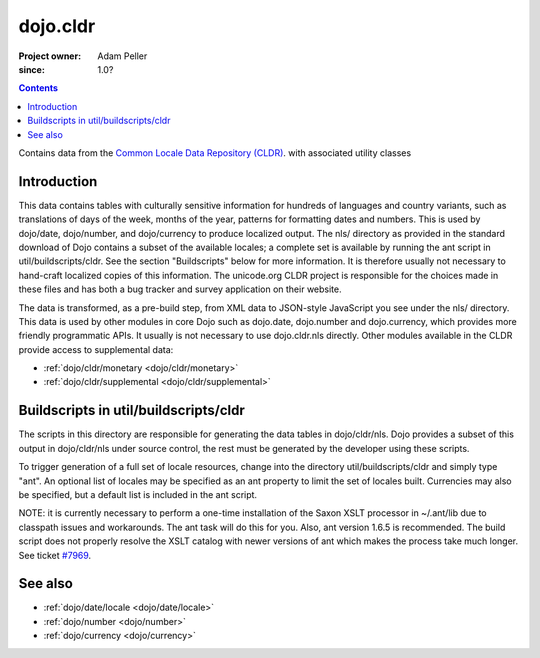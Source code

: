 .. _dojo/cldr:

=========
dojo.cldr
=========

:Project owner: Adam Peller
:since: 1.0?

.. contents ::
   :depth: 2

Contains data from the `Common Locale Data Repository (CLDR) <http://unicode.org/cldr>`_. with associated utility classes

Introduction
============

This data contains tables with culturally sensitive information for hundreds of languages and country variants, such as translations of days of the week, months of the year, patterns for formatting dates and numbers. This is used by dojo/date, dojo/number, and dojo/currency to produce localized output. The nls/ directory as provided in the standard download of Dojo contains a subset of the available locales; a complete set is available by running the ant script in util/buildscripts/cldr.  See the section "Buildscripts" below for more information.  It is therefore usually not necessary to hand-craft localized copies of this information.  The unicode.org CLDR project is responsible for the choices made in these files and has both a bug tracker and survey application on their website.


The data is transformed, as a pre-build step, from XML data to JSON-style JavaScript you see under the nls/ directory.
This data is used by other modules in core Dojo such as dojo.date, dojo.number and dojo.currency,
which provides more friendly programmatic APIs. It usually is not necessary to use dojo.cldr.nls directly.
Other modules available in the CLDR provide access to supplemental data:

* :ref:`dojo/cldr/monetary <dojo/cldr/monetary>`
* :ref:`dojo/cldr/supplemental <dojo/cldr/supplemental>`


Buildscripts in util/buildscripts/cldr
======================================

The scripts in this directory are responsible for generating the data tables in dojo/cldr/nls. Dojo provides a subset of this output in dojo/cldr/nls under source control, the rest must be generated by the developer using these scripts.

To trigger generation of a full set of locale resources, change into the directory util/buildscripts/cldr and simply type "ant".  An optional list of locales may be specified as an ant property to limit the set of locales built. Currencies may also be specified, but a default list is included in the ant script.

NOTE: it is currently necessary to perform a one-time installation of the Saxon XSLT processor in ~/.ant/lib due to classpath issues and workarounds.  The ant task will do this for you. Also, ant version 1.6.5 is recommended. The build script does not properly resolve the XSLT catalog with newer versions of ant which makes the process take much longer. See ticket `#7969 <http://bugs.dojotoolkit.org/ticket/7969>`_.

See also
========

* :ref:`dojo/date/locale <dojo/date/locale>`
* :ref:`dojo/number <dojo/number>`
* :ref:`dojo/currency <dojo/currency>`

